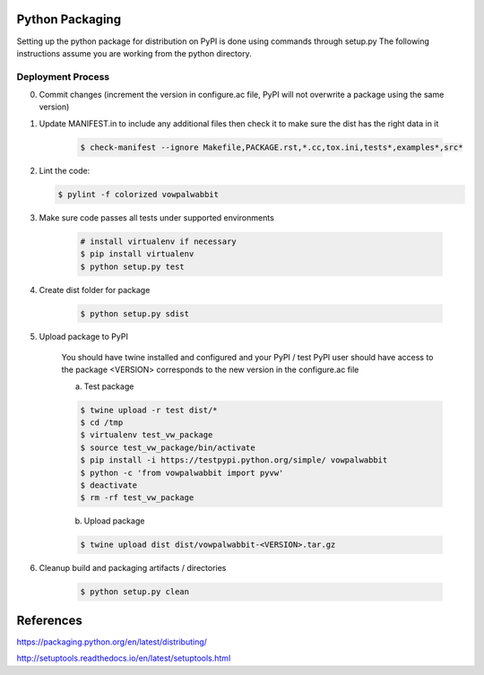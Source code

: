 Python Packaging
================

Setting up the python package for distribution on PyPI is done using commands through setup.py
The following instructions assume you are working from the python directory.

Deployment Process
------------------

0) Commit changes (increment the version in configure.ac file, PyPI will not overwrite a package using the same version)
1) Update MANIFEST.in to include any additional files then check it to make sure the dist has the right data in it

    .. code-block:: bash

        $ check-manifest --ignore Makefile,PACKAGE.rst,*.cc,tox.ini,tests*,examples*,src*

2) Lint the code:

   .. code-block:: bash

       $ pylint -f colorized vowpalwabbit

3) Make sure code passes all tests under supported environments

    .. code-block:: bash

        # install virtualenv if necessary
        $ pip install virtualenv
        $ python setup.py test


4) Create dist folder for package

    .. code-block:: bash

        $ python setup.py sdist

5) Upload package to PyPI

    You should have twine installed and configured and your PyPI / test PyPI user should have access to the package
    <VERSION> corresponds to the new version in the configure.ac file

    a) Test package

    .. code-block:: bash

        $ twine upload -r test dist/*
        $ cd /tmp
        $ virtualenv test_vw_package
        $ source test_vw_package/bin/activate
        $ pip install -i https://testpypi.python.org/simple/ vowpalwabbit
        $ python -c 'from vowpalwabbit import pyvw'
        $ deactivate
        $ rm -rf test_vw_package

    b) Upload package

    .. code-block:: bash

        $ twine upload dist dist/vowpalwabbit-<VERSION>.tar.gz

6) Cleanup build and packaging artifacts / directories

    .. code-block:: bash

        $ python setup.py clean

References
==========

https://packaging.python.org/en/latest/distributing/

http://setuptools.readthedocs.io/en/latest/setuptools.html
